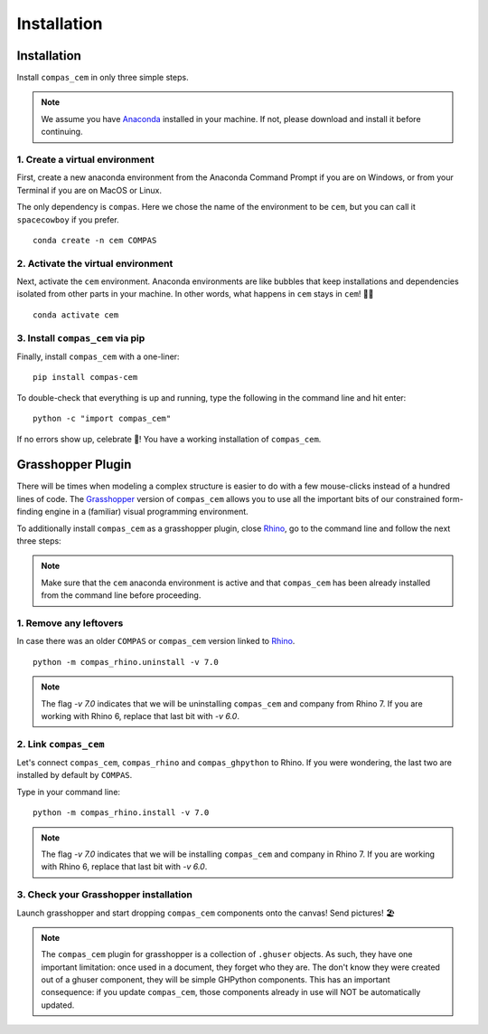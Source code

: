 ********************************************************************************
Installation
********************************************************************************

.. _Anaconda: https://www.anaconda.com/
.. _Rhino: https://www.rhino3d.com/
.. _Grasshopper: https://www.grasshopper3d.com/


.. highlight:: bash

Installation
============

Install ``compas_cem`` in only three simple steps.

.. note::

   We assume you have `Anaconda`_ installed in your machine. If not, please download and install it before continuing.

1. Create a virtual environment
--------------------------------

First, create a new anaconda environment from the Anaconda Command Prompt if you are on Windows, or from your Terminal if you are on MacOS or Linux.

The only dependency is ``compas``.
Here we chose the name of the environment to be ``cem``, but you can call it ``spacecowboy`` if you prefer.

::

    conda create -n cem COMPAS


2. Activate the virtual environment
-----------------------------------

Next, activate the ``cem`` environment. Anaconda environments are like bubbles that keep installations and dependencies isolated from other parts in your machine. In other words, what happens in ``cem`` stays in ``cem``! 🕺🏻

::

    conda activate cem


3. Install ``compas_cem`` via pip
---------------------------------

Finally, install ``compas_cem`` with a one-liner:

::

   pip install compas-cem


To double-check that everything is up and running, type the following in the
command line and hit enter:

::

    python -c "import compas_cem"

If no errors show up, celebrate 🎉! You have a working installation of
``compas_cem``.


Grasshopper Plugin
==================

There will be times when modeling a complex structure is easier to do with a few mouse-clicks instead of a hundred lines of code.
The `Grasshopper`_ version of ``compas_cem`` allows you to use all the important bits of our constrained form-finding engine in a (familiar) visual programming environment.

To additionally install ``compas_cem`` as a grasshopper plugin, close `Rhino`_, go to the command line and follow the next three steps:

.. note::

   Make sure that the ``cem`` anaconda environment is active and that ``compas_cem`` has been already installed from the command line before proceeding.

1. Remove any leftovers
------------------------

In case there was an older ``COMPAS`` or ``compas_cem`` version linked to `Rhino`_.

::

    python -m compas_rhino.uninstall -v 7.0

.. note::

   The flag `-v 7.0` indicates that we will be uninstalling ``compas_cem`` and company from Rhino 7. If you are working with Rhino 6, replace that last bit with `-v 6.0`.

2. Link ``compas_cem``
----------------------

Let's connect ``compas_cem``, ``compas_rhino`` and ``compas_ghpython`` to
Rhino. If you were wondering, the last two are installed by default by ``COMPAS``.

Type in your command line:

::

    python -m compas_rhino.install -v 7.0

.. note::

   The flag `-v 7.0` indicates that we will be installing ``compas_cem`` and company in Rhino 7. If you are working with Rhino 6, replace that last bit with `-v 6.0`.


3. Check your Grasshopper installation
--------------------------------------

Launch grasshopper and start dropping ``compas_cem`` components onto the canvas! Send pictures! 🏖

.. note::

   The ``compas_cem`` plugin for grasshopper is a collection of ``.ghuser`` objects. As such, they have one important limitation: once used in a document, they forget who they are. The don't know they were created out of a ghuser component, they will be simple GHPython components. This has an important consequence: if you update ``compas_cem``, those components already in use will NOT be automatically updated.
